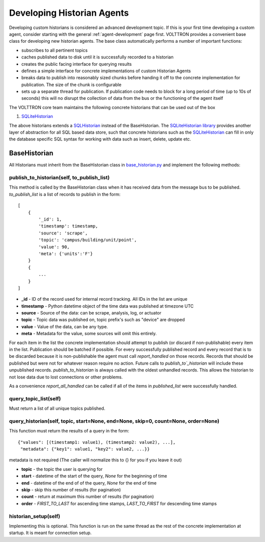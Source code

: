 .. _Developing-Historian-Agents:

===========================
Developing Historian Agents
===========================

Developing custom historians is considered an advanced development topic. If this is your first time developing
a custom agent, consider starting with the general :ref:`agent-development` page first.
VOLTTRON provides a convenient base class for developing new historian agents.  The base class automatically
performs a number of important functions:

* subscribes to all pertinent topics
* caches published data to disk until it is successfully recorded to a historian
* creates the public facing interface for querying results
* defines a simple interface for concrete implementations of custom Historian Agents
* breaks data to publish into reasonably sized chunks before handing it off to the concrete implementation for
  publication.  The size of the chunk is configurable
* sets up a separate thread for publication.  If publication code needs to block for a long period of time (up to 10s of
  seconds) this will no disrupt the collection of data from the bus or the functioning of the agent itself

The VOLTTRON core team maintains the following concrete historians that can be used out of the box

1. `SQLiteHistorian <https://pypi.org/project/volttron-sqlite-historian/>`_

The above historians extends a `SQLHistorian <https://pypi.org/project/volttron-lib-sql-historian/>`_  instead of the
BaseHistorian. The `SQLiteHistorian library <https://pypi.org/project/volttron-sqlite-historian/>`_ provides another
layer of abstraction for all SQL based data store, such that concrete historians such as the
`SQLiteHistorian <https://pypi.org/project/volttron-sqlite-historian/>`_ can fill in only the database specific SQL
syntax for working with data such as insert, delete, update etc.

BaseHistorian
-------------

All Historians must inherit from the BaseHistorian class in
`base_historian.py <https://github.com/eclipse-volttron/volttron-lib-base-historian/blob/main/src/historian/base/base_historian.py>`_
and implement the following methods:


publish_to_historian(self, to_publish_list)
~~~~~~~~~~~~~~~~~~~~~~~~~~~~~~~~~~~~~~~~~~~

This method is called by the BaseHistorian class when it has received data from the message bus to be published.
`to_publish_list` is a list of records to publish in the form:

::

    [
        {
            '_id': 1,
            'timestamp': timestamp,
            'source': 'scrape', 
            'topic': 'campus/building/unit/point', 
            'value': 90, 
            'meta': {'units':'F'}  
        }
        {
            ...
        }
    ]

-  **_id** - ID of the record used for internal record tracking. All IDs in the list are unique
-  **timestamp** - Python datetime object of the time data was published at timezone UTC
-  **source** - Source of the data: can be scrape, analysis, log, or actuator
-  **topic** - Topic data was published on, topic prefix's such as "device" are dropped
-  **value** - Value of the data, can be any type.
-  **meta** - Metadata for the value, some sources will omit this entirely.

For each item in the list the concrete implementation should attempt to publish (or discard if non-publishable) every
item in the list.  Publication should be batched if possible. For every successfully published record and every record
that is to be discarded because it is non-publishable the agent must call `report_handled` on those records.  Records
that should be published but were not for whatever reason require no action.  Future calls to `publish_to`_historian`
will include these unpublished records.  `publish_to_historian` is always called with the oldest unhandled records. This
allows the historian to not lose data due to lost connections or other problems.

As a convenience `report_all_handled` can be called if all of the items in `published_list` were successfully handled.


query_topic_list(self)
~~~~~~~~~~~~~~~~~~~~~~

Must return a list of all unique topics published.


query_historian(self, topic, start=None, end=None, skip=0, count=None, order=None)
~~~~~~~~~~~~~~~~~~~~~~~~~~~~~~~~~~~~~~~~~~~~~~~~~~~~~~~~~~~~~~~~~~~~~~~~~~~~~~~~~~


This function must return the results of a query in the form:

::

    {"values": [(timestamp1: value1), (timestamp2: value2), ...],
     "metadata": {"key1": value1, "key2": value2, ...}}

metadata is not required (The caller will normalize this to {} for you if you leave it out)

-  **topic** - the topic the user is querying for
-  **start** - datetime of the start of the query, `None` for the beginning of time
-  **end** - datetime of the end of of the query, `None` for the end of time
-  **skip** - skip this number of results (for pagination)
-  **count** - return at maximum this number of results (for pagination)
-  **order** - `FIRST_TO_LAST` for ascending time stamps, `LAST_TO_FIRST` for descending time stamps


historian_setup(self)
~~~~~~~~~~~~~~~~~~~~~~

Implementing this is optional. This function is run on the same thread as the rest of the concrete implementation at
startup. It is meant for connection setup.



